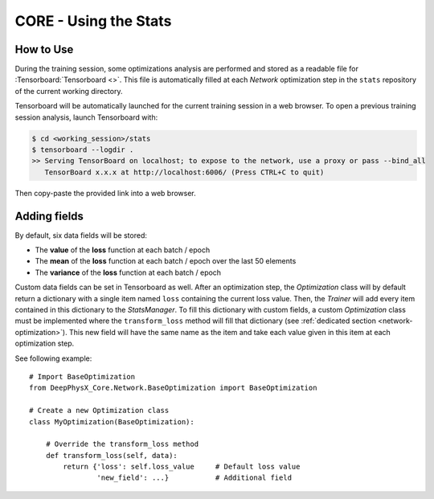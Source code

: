 CORE - Using the Stats
======================

How to Use
----------

During the training session, some optimizations analysis are performed and stored as a readable file for
:Tensorboard:`Tensorboard <>`.
This file is automatically filled at each *Network* optimization step in the ``stats`` repository of the current working
directory.

Tensorboard will be automatically launched for the current training session in a web browser.
To open a previous training session analysis, launch Tensorboard with:

.. code-block:: bash

    $ cd <working_session>/stats
    $ tensorboard --logdir .
    >> Serving TensorBoard on localhost; to expose to the network, use a proxy or pass --bind_all
       TensorBoard x.x.x at http://localhost:6006/ (Press CTRL+C to quit)

Then copy-paste the provided link into a web browser.

Adding fields
-------------

By default, six data fields will be stored:

* The **value** of the **loss** function at each batch / epoch
* The **mean** of the **loss** function at each batch / epoch over the last 50 elements
* The **variance** of the **loss** function at each batch / epoch

Custom data fields can be set in Tensorboard as well.
After an optimization step, the *Optimization* class will by default return a dictionary with a single item named
``loss`` containing the current loss value.
Then, the *Trainer* will add every item contained in this dictionary to the *StatsManager*.
To fill this dictionary with custom fields, a custom *Optimization* class must be implemented where the
``transform_loss`` method will fill that dictionary (see :ref:`dedicated section <network-optimization>`).
This new field will have the same name as the item and take each value given in this item at each optimization step.

.. highlight:: python

See following example::

    # Import BaseOptimization
    from DeepPhysX_Core.Network.BaseOptimization import BaseOptimization

    # Create a new Optimization class
    class MyOptimization(BaseOptimization):

        # Override the transform_loss method
        def transform_loss(self, data):
            return {'loss': self.loss_value     # Default loss value
                    'new_field': ...}           # Additional field
